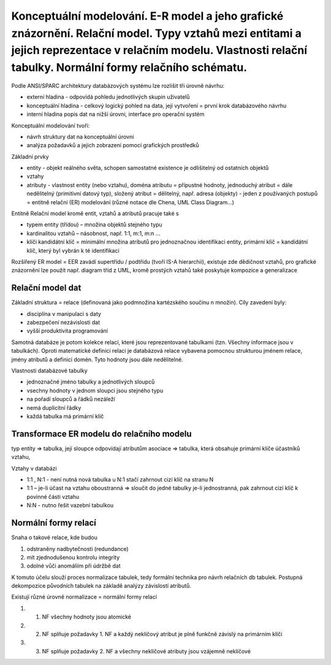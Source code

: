 ======
Konceptuální modelování. E-R model a jeho grafické znázornění. Relační model. Typy vztahů mezi entitami a jejich reprezentace v relačním modelu. Vlastnosti relační tabulky. Normální formy relačního schématu.
======

Podle ANSI/SPARC architektury databázových systému lze rozlišit tři úrovně návrhu:

* externí hladina - odpovídá pohledu jednotlivých skupin uživatelů
* konceptuální hladina -  celkový logický pohled na data, její vytvoření = první krok databázového návrhu
* interní hladina popis dat na nižší úrovni, interface pro operační systém

Konceptuální modelování tvoří:

* návrh struktury dat na konceptuální úrovni
* analýza požadavků a jejich zobrazení pomocí grafických prostředků

Základní prvky

* entity - objekt reálného světa, schopen samostatné existence je odlišitelný od ostatních objektů
* vztahy
* atributy - vlastnost entity (nebo vztahu), doména atributu = přípustné hodnoty, jednoduchý atribut = dále nedělitelný (primitivní datový typ), složený atribut = dělitelný, např. adresa (objekty) - jeden z používaných postupů = entitně relační (ER) modelování (různé notace dle Chena, UML Class Diagram...)


Entitně Relační model kromě entit, vztahů a atributů pracuje také s

* typem entity (třídou) – množina objektů stejného typu
* kardinalitou vztahů – násobnost, např. 1:1, m:1, m:n ...
* klíči  kandidátní klíč = minimální množina atributů pro jednoznačnou identifikaci entity, primární klíč = kandidátní klíč, který byl vybrán k té identifikaci

Rozšířený ER model = EER
zavádí supertřídu / podtřídu (tvoří IS-A hierarchii), existuje zde dědičnost vztahů, pro grafické znázornění lze použít např. diagram tříd z UML, kromě prostých vztahů také poskytuje kompozice a generalizace

Relační model dat
------
Základní struktura = relace (definovaná jako podmnožina kartézského součinu n množin). 
Cíly zavedení byly:

* disciplína v manipulaci s daty
* zabezpečení nezávislosti dat
* vyšší produktivita programování

Samotná databáze je potom kolekce relací, které jsou reprezentované tabulkami (tzn. Všechny informace jsou v tabulkách).
Oproti matematické definici relaci je databázová relace vybavena pomocnou strukturou jménem relace, jmény atributů a definicí domén.
Tyto hodnoty jsou dále nedělitelné.
        
Vlastnosti databázové tabulky

* jednoznačné jméno tabulky a jednotlivých sloupců
* vsechny hodnoty v jednom sloupci jsou stejného typu
* na pořadí sloupců a řádků nezáleží
* nemá duplicitní řádky
* každá tabulka má primární klíč


Transformace ER modelu do relačního modelu 
-----
typ entity => tabulka, její sloupce odpovídají atributům
asociace => tabulka, která obsahuje primární klíče účastníků vztahu,

Vztahy v databázi

* 1:1 , N:1 - není nutná nová tabulka u N:1 stačí zahrnout cizí klíč na stranu N
* 1:1 – je-li účast na vztahu oboustranná => sloučit do jedné tabulky je-li jednostranná, pak zahrnout cizí klíč k povinné části vztahu
* N:N - nutno řešit vazební tabulkou

Normální formy relací
-----
Snaha o takové relace, kde budou

1. odstraněny nadbytečnosti (redundance)
2. mít zjednodušenou kontrolu integrity
3. odolné vůči anomáliím při údržbě dat

K tomuto účelu slouží proces normalizace tabulek, tedy formální technika pro návrh relačních db tabulek.
Postupná dekompozice původních tabulek na základě analýzy závislostí atributů.

Existují různé úrovně normalizace = normální formy relací

1. 1. NF všechny hodnoty jsou atomické
2. 2. NF splňuje požadavky 1. NF a každý neklíčový atribut je plně funkčně závislý na primárním klíči
3. 3. NF splňuje požadavky 2. NF a všechny neklíčové atributy jsou vzájemně neklíčové
        